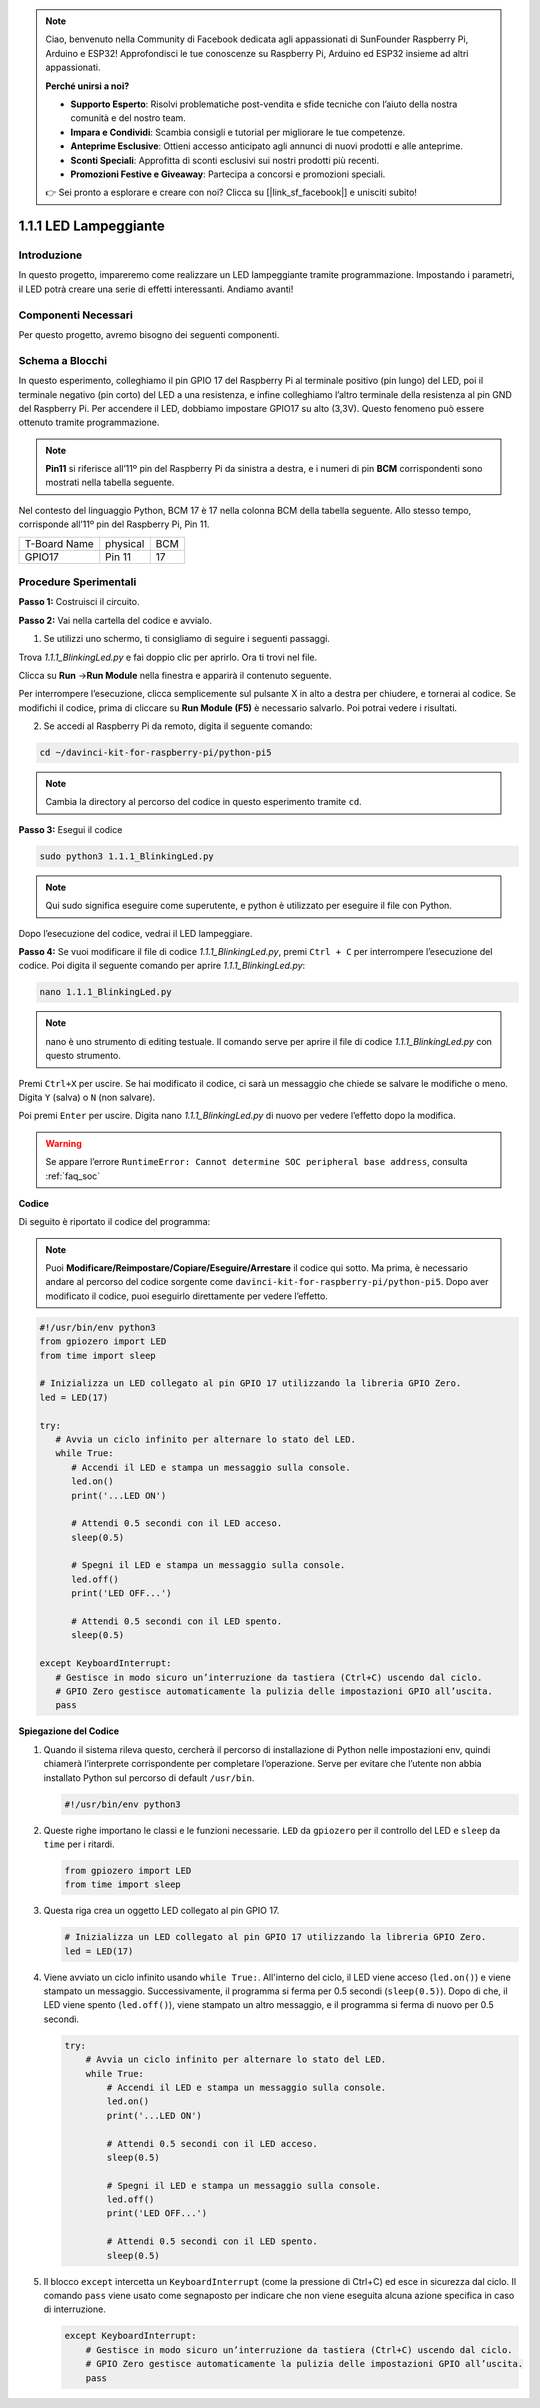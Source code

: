 .. note::

    Ciao, benvenuto nella Community di Facebook dedicata agli appassionati di SunFounder Raspberry Pi, Arduino e ESP32! Approfondisci le tue conoscenze su Raspberry Pi, Arduino ed ESP32 insieme ad altri appassionati.

    **Perché unirsi a noi?**

    - **Supporto Esperto**: Risolvi problematiche post-vendita e sfide tecniche con l’aiuto della nostra comunità e del nostro team.
    - **Impara e Condividi**: Scambia consigli e tutorial per migliorare le tue competenze.
    - **Anteprime Esclusive**: Ottieni accesso anticipato agli annunci di nuovi prodotti e alle anteprime.
    - **Sconti Speciali**: Approfitta di sconti esclusivi sui nostri prodotti più recenti.
    - **Promozioni Festive e Giveaway**: Partecipa a concorsi e promozioni speciali.

    👉 Sei pronto a esplorare e creare con noi? Clicca su [|link_sf_facebook|] e unisciti subito!
    
.. _1.1.1_py_pi5:

1.1.1 LED Lampeggiante
=========================

Introduzione
-----------------

In questo progetto, impareremo come realizzare un LED lampeggiante tramite programmazione.
Impostando i parametri, il LED potrà creare una serie di effetti interessanti. Andiamo avanti!

Componenti Necessari
------------------------------

Per questo progetto, avremo bisogno dei seguenti componenti.

.. image:: ../python_pi5/img/1.1.1_blinking_led_list.png
    :width: 800
    :align: center

.. raw:: html

   <br/>

Schema a Blocchi
---------------------

In questo esperimento, colleghiamo il pin GPIO 17 del Raspberry Pi al terminale positivo (pin lungo) del LED, poi il terminale negativo (pin corto) del LED a una resistenza, e infine colleghiamo l’altro terminale della resistenza al pin GND del Raspberry Pi. Per accendere il LED, dobbiamo impostare GPIO17 su alto (3,3V). Questo fenomeno può essere ottenuto tramite programmazione.

.. note::

    **Pin11** si riferisce all’11º pin del Raspberry Pi da sinistra a destra, e i numeri di pin **BCM** corrispondenti sono mostrati nella tabella seguente.

Nel contesto del linguaggio Python, BCM 17 è 17 nella colonna
BCM della tabella seguente. Allo stesso tempo, corrisponde all’11º pin del Raspberry Pi, Pin 11.

============ ======== ===
T-Board Name physical BCM
GPIO17       Pin 11   17
============ ======== ===

.. image:: ../python_pi5/img/1.1.1_blinking_led_schematic.png
    :width: 800
    :align: center

Procedure Sperimentali
-----------------------------

**Passo 1:** Costruisci il circuito.

.. image:: ../python_pi5/img/1.1.1_blinking_led_circuit.png
    :width: 800
    :align: center

**Passo 2:** Vai nella cartella del codice e avvialo.

1. Se utilizzi uno schermo, ti consigliamo di seguire i seguenti passaggi.

Trova `1.1.1_BlinkingLed.py` e fai doppio clic per aprirlo. Ora ti trovi
nel file.

Clicca su **Run** ->\ **Run Module** nella finestra e apparirà il contenuto seguente.

Per interrompere l’esecuzione, clicca semplicemente sul pulsante X in alto a destra
per chiudere, e tornerai al codice. Se modifichi il codice,
prima di cliccare su **Run Module (F5)** è necessario salvarlo. Poi potrai vedere i risultati.

2. Se accedi al Raspberry Pi da remoto, digita il seguente comando:

.. raw:: html

   <run></run>

.. code-block::

   cd ~/davinci-kit-for-raspberry-pi/python-pi5

.. note::
    Cambia la directory al percorso del codice in questo esperimento tramite ``cd``.

**Passo 3:** Esegui il codice

.. raw:: html

   <run></run>

.. code-block::

   sudo python3 1.1.1_BlinkingLed.py

.. note::
    Qui sudo significa eseguire come superutente, e python è utilizzato per eseguire il file con Python.

Dopo l’esecuzione del codice, vedrai il LED lampeggiare.

**Passo 4:** Se vuoi modificare il file di codice `1.1.1_BlinkingLed.py`,
premi ``Ctrl + C`` per interrompere l’esecuzione del codice. Poi digita il seguente
comando per aprire `1.1.1_BlinkingLed.py`:

.. raw:: html

   <run></run>

.. code-block::

   nano 1.1.1_BlinkingLed.py

.. note::
    nano è uno strumento di editing testuale. Il comando serve per aprire il
    file di codice `1.1.1_BlinkingLed.py` con questo strumento.

Premi ``Ctrl+X`` per uscire. Se hai modificato il codice, ci sarà un
messaggio che chiede se salvare le modifiche o meno. Digita ``Y`` (salva)
o ``N`` (non salvare).

Poi premi ``Enter`` per uscire. Digita nano `1.1.1_BlinkingLed.py` di nuovo per
vedere l’effetto dopo la modifica.

.. warning::

    Se appare l’errore ``RuntimeError: Cannot determine SOC peripheral base address``, consulta :ref:`faq_soc` 

**Codice**

Di seguito è riportato il codice del programma:

.. note::

   Puoi **Modificare/Reimpostare/Copiare/Eseguire/Arrestare** il codice qui sotto. Ma prima, è necessario andare al percorso del codice sorgente come ``davinci-kit-for-raspberry-pi/python-pi5``. Dopo aver modificato il codice, puoi eseguirlo direttamente per vedere l’effetto.

.. raw:: html

    <run></run>

.. code-block:: python

   #!/usr/bin/env python3
   from gpiozero import LED
   from time import sleep

   # Inizializza un LED collegato al pin GPIO 17 utilizzando la libreria GPIO Zero.
   led = LED(17)

   try:
      # Avvia un ciclo infinito per alternare lo stato del LED.
      while True:
         # Accendi il LED e stampa un messaggio sulla console.
         led.on()
         print('...LED ON')

         # Attendi 0.5 secondi con il LED acceso.
         sleep(0.5)

         # Spegni il LED e stampa un messaggio sulla console.
         led.off()
         print('LED OFF...')

         # Attendi 0.5 secondi con il LED spento.
         sleep(0.5)

   except KeyboardInterrupt:
      # Gestisce in modo sicuro un’interruzione da tastiera (Ctrl+C) uscendo dal ciclo.
      # GPIO Zero gestisce automaticamente la pulizia delle impostazioni GPIO all’uscita.
      pass


**Spiegazione del Codice**

#. Quando il sistema rileva questo, cercherà il percorso di installazione di Python nelle impostazioni env, quindi chiamerà l’interprete corrispondente per completare l’operazione. Serve per evitare che l’utente non abbia installato Python sul percorso di default ``/usr/bin``.

   .. code-block:: python

       #!/usr/bin/env python3

#. Queste righe importano le classi e le funzioni necessarie. ``LED`` da ``gpiozero`` per il controllo del LED e ``sleep`` da ``time`` per i ritardi.

   .. code-block:: python

       from gpiozero import LED
       from time import sleep

#. Questa riga crea un oggetto LED collegato al pin GPIO 17.

   .. code-block:: python

       # Inizializza un LED collegato al pin GPIO 17 utilizzando la libreria GPIO Zero.
       led = LED(17)

#. Viene avviato un ciclo infinito usando ``while True:``. All'interno del ciclo, il LED viene acceso (``led.on()``) e viene stampato un messaggio. Successivamente, il programma si ferma per 0.5 secondi (``sleep(0.5)``). Dopo di che, il LED viene spento (``led.off()``), viene stampato un altro messaggio, e il programma si ferma di nuovo per 0.5 secondi.

   .. code-block:: python

       try:
           # Avvia un ciclo infinito per alternare lo stato del LED.
           while True:
               # Accendi il LED e stampa un messaggio sulla console.
               led.on()
               print('...LED ON')

               # Attendi 0.5 secondi con il LED acceso.
               sleep(0.5)

               # Spegni il LED e stampa un messaggio sulla console.
               led.off()
               print('LED OFF...')

               # Attendi 0.5 secondi con il LED spento.
               sleep(0.5)

#. Il blocco ``except`` intercetta un ``KeyboardInterrupt`` (come la pressione di Ctrl+C) ed esce in sicurezza dal ciclo. Il comando ``pass`` viene usato come segnaposto per indicare che non viene eseguita alcuna azione specifica in caso di interruzione.

   .. code-block:: python

       except KeyboardInterrupt:
           # Gestisce in modo sicuro un’interruzione da tastiera (Ctrl+C) uscendo dal ciclo.
           # GPIO Zero gestisce automaticamente la pulizia delle impostazioni GPIO all’uscita.
           pass

